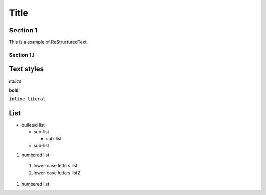 ========
Title
========

Section 1
---------

This is a
example of ReStructuredText.


Section 1.1
~~~~~~~~~~~~~~~~~~~~

Text styles
------------

*italics*

**bold**

``inline literal``


List
----

* bulleted list

  - sub-list

    + sub-list

  - sub-list

  
#. numbered list
  1. lower-case letters list
  2. lower-case letters list2
#. numbered list

